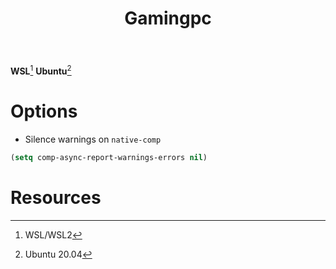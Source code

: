 #+TITLE: Gamingpc
#+AUTHOR: Christopher James Hayward
#+EMAIL: chris@chrishayward.xyz

#+PROPERTY: header-args:emacs-lisp :tangle gamingpc.el :comments org
#+PROPERTY: header-args            :results silent :eval no-export :comments org

#+OPTIONS: num:nil toc:nil todo:nil tasks:nil tags:nil
#+OPTIONS: skip:nil author:nil email:nil creator:nil timestamp:nil

*WSL*[fn:1] *Ubuntu*[fn:2]

* Options

+ Silence warnings on ~native-comp~

#+begin_src emacs-lisp
(setq comp-async-report-warnings-errors nil)
#+end_src

* Resources

[fn:1] WSL/WSL2
[fn:2] Ubuntu 20.04
